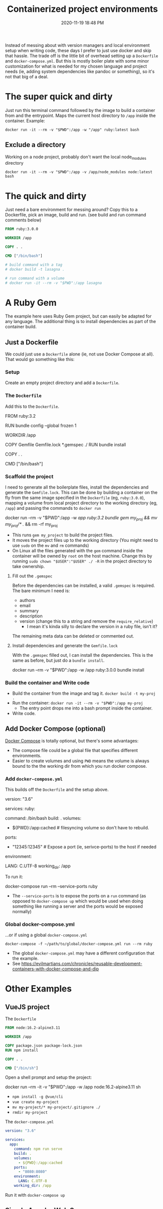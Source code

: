 :PROPERTIES:
:ID:       30402D2F-51E2-4612-BDA1-8CAA741F349F
:END:
#+title: Containerized project environments
#+date: 2020-11-19 18:48 PM
#+updated: 2024-06-28 11:55 AM
#+filetags: :docker:ruby:

Instead of messing about with version managers and local environment setup
when writing code, these days I prefer to just use docker and skip
that hassle. The trade off is the little bit of overhead setting up a
~Dockerfile~ and ~docker-compose.yml~. But this is mostly boiler plate with some
minor customization for what is needed for my chosen language and project
needs (ie, adding system dependencies like pandoc or something), so it's not
that big of a deal.

* The super quick and dirty
  Just run this terminal command followed by the image to build a container from
  and the entrypoint. Maps the current host directory to ~/app~ inside the
  container. Example:

  #+begin_src shell
  docker run -it --rm -v "$PWD":/app -w "/app" ruby:latest bash
  #+end_src
** Exclude a directory
   Working on a node project, probably don't want the local node_modules directory
   #+begin_src shell
   docker run -it --rm -v "$PWD":/app -v /app/node_modules node:latest bash
   #+end_src
* The quick and dirty
  Just need a bare environment for messing around? Copy this to a Dockerfile,
  pick an image, build and run. (see build and run command comments below)

  #+begin_src dockerfile
    FROM ruby:3.0.0

    WORKDIR /app

    COPY . .

    CMD ["/bin/bash"]

    # build command with a tag
    # docker build -t lasagna .

    # run command with a volume
    # docker run -it --rm -v "$PWD":/app lasagna
  #+end_src

* A Ruby Gem
  The example here uses Ruby Gem project, but can easily be adapted for any
  language. The additional thing is to install dependencies as part of the
  container build.

** Just a Dockerfile
   We could just use a ~Dockerfile~ alone (ie, not use Docker Compose at all).
   That would go something like this:

*** Setup
    Create an empty project directory and add a ~Dockerfile~.

*** The ~Dockerfile~
    Add this to the ~Dockerfile~.

   #+begin_example dockerfile
     FROM ruby:3.2

     # throw errors if Gemfile has been modified since Gemfile.lock
     RUN bundle config --global frozen 1

     WORKDIR /app

     COPY Gemfile Gemfile.lock *.gemspec ./
     RUN bundle install

     COPY . .

     CMD ["/bin/bash"]
   #+end_example

*** Scaffold the project
    I need to generate all the boilerplate files, install the dependencies and
    generate the ~Gemfile.lock~. This can be done by building a container on the
    fly from the same image specified in the ~Dockerfile~ (eg, ~ruby:3.0.0~),
    mapping a volume from local project directory to the working directory (eg,
    ~/app~) and passing the commands to ~docker run~

   #+begin_example shell
     docker run --rm -v "$PWD":/app -w /app ruby:3.2 bundle gem my_proj && mv my_proj/* ./ && rm -rf my_proj
   #+end_example
    - This runs ~gem my_project~ to build the project files.
    - It moves the project files up to the working directory (You might need to
      use ~sudo~ on the ~mv~ and ~rm~ commands)
    - On Linux all the files generated with the ~gem~ command inside the
      container will be owned by ~root~ on the host machine. Change this by
      running ~sudo chown "$USER":"$USER" ./ -R~ in the project directory to
      take ownership.

**** Fill out the ~.gemspec~
     Before the dependencies can be installed, a valid ~.gemspec~ is required.
     The bare minimum I need is:
     - authors
     - email
     - summary
     - description
     - version (change this to a string and remove the ~require_relative~)
       - I mean it's kinda silly to declare the version in a ruby file, isn't it?

     The remaining meta data can be deleted or commented out.

**** Install dependencies and generate the ~Gemfile.lock~
     With the ~.gemspec~ filled out, I can install the dependencies. This is the
     same as before, but just do a ~bundle install~.

    #+begin_example shell
      docker run --rm -v "$PWD":/app -w /app ruby:3.0.0 bundle install
    #+end_example

*** Build the container and Write code

   - Build the container from the image and tag it. =docker build -t my-proj .=
   - Run the container: ~docker run -it --rm -v "$PWD":/app my-proj~
      - The entry point drops me into a bash prompt inside the container.
   - Write code.

** Add Docker Compose (optional)

   [[https://docs.docker.com/compose/][Docker Compose]] is totally optional, but there's some advantages:
   - The compose file could be a global file that specifies different
     environments.
   - Easier to create volumes and using =PWD= means the volume is always
     bound to the the working dir from which you run docker compose.

*** Add ~docker-compose.yml~
    This builds off the ~Dockerfile~ and the setup above.

    #+begin_example yaml
      version: "3.6"

      services:
        ruby:
          # this is the same as the CMD in Dockerfile (this overrides it, actually)
          command: /bin/bash
          build: .
          volumes:
            - ${PWD}:/app:cached # filesyncing volume so don't have to rebuild.
          ports:
            - "12345:12345" # Expose a port (ie, serivce-ports) to the host if needed
          environment:
            # Add environment variables
            LANG: C.UTF-8
          working_dir: /app
    #+end_example

    To run it:
    #+begin_example shell
      docker-compose run --rm --service-ports ruby
    #+end_example
    - The ~--service-ports~ is to expose the ports on a ~run~ command (as opposed
      to ~docker-compose up~ which would be used when doing something like
      running a server and the ports would be exposed normally)

*** Global docker-compose.yml
    ...or if using a global ~docker-compose.yml~

    #+begin_example
      docker-compose -f ~/path/to/global/docker-compose.yml run --rm ruby
    #+end_example

    - The global ~docker-compose.yml~ may have a different configuration that the
      example.
    - See https://evilmartians.com/chronicles/reusable-development-containers-with-docker-compose-and-dip

* Other Examples
** VueJS project

   The ~Dockerfile~

   #+begin_src dockerfile
     FROM node:16.2-alpine3.11

     WORKDIR /app

     COPY package.json package-lock.json
     RUN npm install

     COPY . .

     CMD ["/bin/sh"]
   #+end_src

   Open a shell prompt and setup the project:

   #+begin_example shell
     docker run --rm -it -v "$PWD":/app -w /app node:16.2-alpine3.11 sh
   #+end_example
   - ~npm install -g @vue/cli~
   - ~vue create my-project~
   - ~mv my-project/* my-project/.gitignore ./~
   - ~rmdir my-project~

   The ~docker-compose.yml~

   #+begin_src yaml
     version: "3.6"

     services:
       app:
         command: npm run serve
         build: .
         volumes:
           - ${PWD}:/app:cached
         ports:
           - "8080:8080"
         environment:
           LANG: C.UTF-8
         working_dir: /app
   #+end_src

   Run it with ~docker-compose up~

** Simple Apache Web Server
   If you want to serve the current directory on ~localhost:8080~

   #+begin_src shell
   docker run --rm -p 8080:80 --name="myapache" -v "$PWD":/usr/local/apache2/htdocs/ httpd
   #+end_src
* Root user
  If you need to get root access to a container (eg, to install dependencies):
  #+begin_src
  docker exec -u 0 -it my_container bash
  #+end_src
